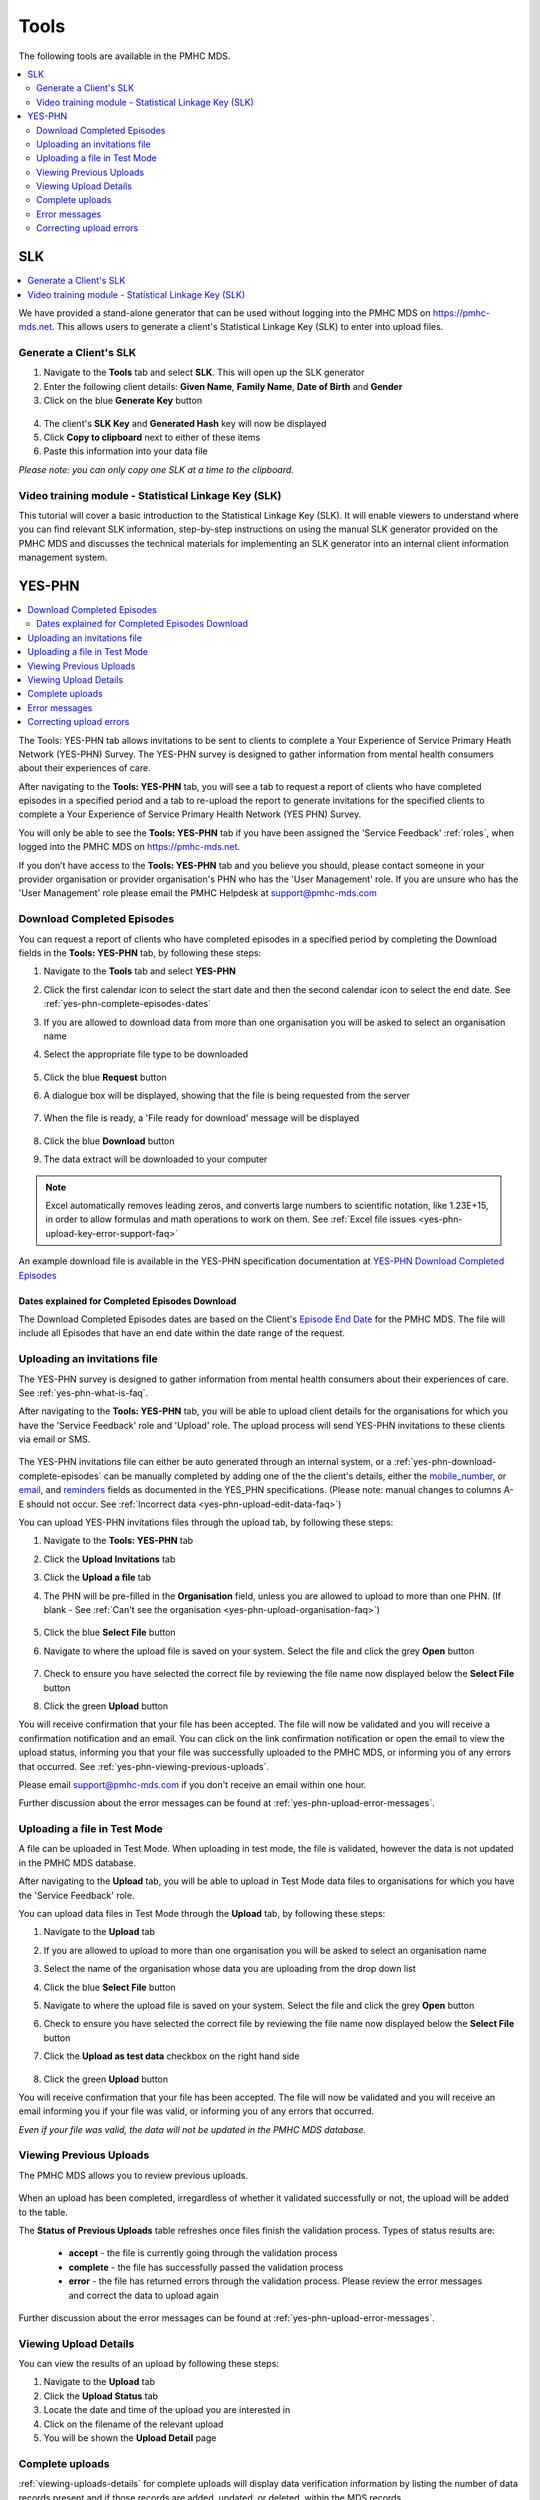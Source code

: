 .. _tools:

Tools
=======

The following tools are available in the PMHC MDS.

.. contents::
   :local:
   :depth: 2

.. _slk-generator:

SLK
---

.. contents::
   :local:
   :depth: 2

We have provided a stand-alone generator that can be used without logging into
the PMHC MDS on https://pmhc-mds.net. This allows users to generate a client's
Statistical Linkage Key (SLK) to enter into upload files.

.. figure:: screen-shots/slk-generator.png
   :alt: PMHC MDS SLK Generator

.. _SLK-generate:

Generate a Client's SLK
^^^^^^^^^^^^^^^^^^^^^^^

1. Navigate to the **Tools** tab and select **SLK**. This will open up the SLK generator
2. Enter the following client details: **Given Name**, **Family Name**, **Date of Birth** and
   **Gender**
3. Click on the blue **Generate Key** button

.. figure:: screen-shots/slk-generated.png
   :alt: PMHC MDS Generated SLK

4. The client's **SLK Key** and **Generated Hash** key will now be displayed
5. Click **Copy to clipboard** next to either of these items
6. Paste this information into your data file

*Please note: you can only copy one SLK at a time to the clipboard.*

.. _video-training-module-SLK:

Video training module - Statistical Linkage Key (SLK)
^^^^^^^^^^^^^^^^^^^^^^^^^^^^^^^^^^^^^^^^^^^^^^^^^^^^^

This tutorial will cover a basic introduction to the Statistical Linkage Key (SLK).
It will enable viewers to understand where you can find relevant SLK information,
step-by-step instructions on using the manual SLK generator provided on the PMHC MDS
and discusses the technical materials for implementing an SLK generator into an
internal client information management system.

.. raw:: html

  <iframe width="560" height="315" src="https://www.youtube.com/embed/YWv4pBOvntw" title="YouTube video player" frameborder="0" allow="accelerometer; autoplay; clipboard-write; encrypted-media; gyroscope; picture-in-picture" allowfullscreen></iframe>


.. _yes-phn:

YES-PHN
-------

.. contents::
   :local:
   :depth: 2

The Tools: YES-PHN tab allows invitations to be sent to clients to complete a
Your Experience of Service Primary Heath Network (YES-PHN) Survey. The YES-PHN
survey is designed to gather information from mental health consumers about their
experiences of care.

After navigating to the **Tools: YES-PHN** tab, you will see a tab to request a report of
clients who have completed episodes in a specified period and a tab to re-upload the
report to generate invitations for the specified clients to complete a
Your Experience of Service Primary Health Network (YES PHN) Survey.

You will only be able to see the **Tools: YES-PHN** tab if you have been assigned
the 'Service Feedback' :ref:`roles`, when logged into the PMHC MDS on https://pmhc-mds.net.

If you don’t have access to the **Tools: YES-PHN** tab and you believe you should, please
contact someone in your provider organisation or provider organisation's PHN
who has the 'User Management' role. If you are unsure who has the 'User Management'
role please email the PMHC Helpdesk at support@pmhc-mds.com

.. figure:: screen-shots/yes-phn.png
   :alt: PMHC MDS SLK Generator

.. _yes-phn-download-complete-episodes:

Download Completed Episodes
^^^^^^^^^^^^^^^^^^^^^^^^^^^

You can request a report of clients who have completed episodes in a specified period by completing
the Download fields in the **Tools: YES-PHN** tab, by following these steps:

1. Navigate to the **Tools** tab and select **YES-PHN**
2. Click the first calendar icon to select the start date and then the second
   calendar icon to select the end date. See :ref:`yes-phn-complete-episodes-dates`
3. If you are allowed to download data from more than one organisation you will be
   asked to select an organisation name
4. Select the appropriate file type to be downloaded

   .. figure:: screen-shots/yes-phn-complete-episodes.png
      :alt: PMHC MDS File Selected

5. Click the blue **Request** button
6. A dialogue box will be displayed, showing that the file is being requested from the server

   .. figure:: screen-shots/data-extract-message-requesting.png
      :alt: PMHC MDS File Selected

7. When the file is ready, a 'File ready for download' message will be displayed

   .. figure:: screen-shots/data-extract-message-download.png
      :alt: PMHC MDS File Selected

8. Click the blue **Download** button
9. The data extract will be downloaded to your computer

.. note::
   Excel automatically removes leading zeros, and converts large numbers to
   scientific notation, like 1.23E+15, in order to allow formulas and math
   operations to work on them. See :ref:`Excel file issues <yes-phn-upload-key-error-support-faq>`

An example download file is available in the YES-PHN specification documentation at `YES-PHN Download Completed Episodes <https://docs.pmhc-mds.com/projects/data-specification-yes-invitation/en/v1/upload-specification.html#file-format>`_

.. _yes-phn-complete-episodes-dates:

Dates explained for Completed Episodes Download
~~~~~~~~~~~~~~~~~~~~~~~~~~~~~~~~~~~~~~~~~~~~~~~

The Download Completed Episodes dates are based on the Client's `Episode End Date <https://docs.pmhc-mds.com/projects/data-specification/en/v2/data-model-and-specifications.html#episode-end-date>`_
for the PMHC MDS. The file will include all Episodes that have an end date
within the date range of the request.

.. _yes-phn-uploading-invitations:

Uploading an invitations file
^^^^^^^^^^^^^^^^^^^^^^^^^^^^^

The YES-PHN survey is designed to gather information from mental health consumers
about their experiences of care. See :ref:`yes-phn-what-is-faq`.

After navigating to the **Tools: YES-PHN** tab, you will be able to upload client
details for the organisations for which you have the 'Service Feedback' role and
'Upload' role. The upload process will send YES-PHN invitations to these clients
via email or SMS.

   .. figure:: screen-shots/yes-phn-upload.png
      :alt: PMHC MDS Organisation Selected

The YES-PHN invitations file can either be auto generated through an internal system,
or a :ref:`yes-phn-download-complete-episodes` can be manually completed by adding
one of the the client's details, either the
`mobile_number <https://docs.pmhc-mds.com/projects/data-specification-yes-invitation/en/v1/specifications.html#mobile-number>`_, or
`email <https://docs.pmhc-mds.com/projects/data-specification-yes-invitation/en/v1/specifications.html#email>`_, and
`reminders <https://docs.pmhc-mds.com/projects/data-specification-yes-invitation/en/v1/specifications.html#reminders>`_
fields as documented in the YES_PHN specifications.
(Please note: manual changes to columns A-E should not occur. See :ref:`Incorrect data <yes-phn-upload-edit-data-faq>`)

You can upload YES-PHN invitations files through the upload tab, by following these steps:

1. Navigate to the **Tools: YES-PHN** tab
2. Click the **Upload Invitations** tab
3. Click the **Upload a file** tab
4. The PHN will be pre-filled in the **Organisation** field, unless you are
   allowed to upload to more than one PHN. (If blank - See :ref:`Can't see the organisation <yes-phn-upload-organisation-faq>`)

   .. figure:: screen-shots/yes-phn-upload-org-selected.png
      :alt: PMHC MDS Organisation Selected

5. Click the blue **Select File** button
6. Navigate to where the upload file is saved on your system. Select the file
   and click the grey **Open** button

   .. figure:: screen-shots/yes-phn-upload-file-selected.png
      :alt: PMHC MDS Upload File Selected

7. Check to ensure you have selected the correct file by reviewing the file
   name now displayed below the **Select File** button

8. Click the green **Upload** button

You will receive confirmation that your file has been accepted. The file will
now be validated and you will receive a confirmation notification and an
email. You can click on the link confirmation notification or open the email
to view the upload status, informing you that your file was successfully uploaded to
the PMHC MDS, or informing you of any errors that occurred. See :ref:`yes-phn-viewing-previous-uploads`.

Please email support@pmhc-mds.com if you don't receive an email within one hour.

Further discussion about the error messages can be found at :ref:`yes-phn-upload-error-messages`.

.. _yes-phn-uploading-a-file-in-test-mode:

Uploading a file in Test Mode
^^^^^^^^^^^^^^^^^^^^^^^^^^^^^

A file can be uploaded in Test Mode. When uploading in test mode, the file is
validated, however the data is not updated in the PMHC MDS database.

After navigating to the **Upload** tab, you will be able to upload in Test Mode
data files to organisations for which you have the 'Service Feedback' role.

You can upload data files in Test Mode through the **Upload** tab, by following these steps:

1. Navigate to the **Upload** tab
2. If you are allowed to upload to more than one organisation you will be
   asked to select an organisation name
3. Select the name of the organisation whose data you are uploading from the drop down list
4. Click the blue **Select File** button
5. Navigate to where the upload file is saved on your system. Select the file
   and click the grey **Open** button
6. Check to ensure you have selected the correct file by reviewing the file
   name now displayed below the **Select File** button
7. Click the **Upload as test data** checkbox on the right hand side

   .. figure:: screen-shots/yes-phn-upload-test-mode.png
      :alt: PMHC MDS Test Mode selected

8. Click the green **Upload** button

You will receive confirmation that your file has been accepted. The file will
now be validated and you will receive an email informing you if
your file was valid, or informing you of any errors that occurred.

*Even if your file was valid, the data will not be updated in the PMHC MDS database.*

.. figure:: screen-shots/yes-phn-upload-test-comp.png
   :alt: PMHC MDS Upload Test Complete Details page

.. _yes-phn-viewing-previous-uploads:

Viewing Previous Uploads
^^^^^^^^^^^^^^^^^^^^^^^^

The PMHC MDS allows you to review previous uploads.

   .. figure:: screen-shots/yes-phn-upload-previous.png
      :alt: PMHC MDS Status of Previous Uploads

When an upload has been completed, irregardless of whether it validated successfully
or not, the upload will be added to the table.

The **Status of Previous Uploads** table refreshes once files finish the validation process. Types of status results are:

  * **accept** - the file is currently going through the validation process
  * **complete** - the file has successfully passed the validation process
  * **error** - the file has returned errors through the validation process. Please review the error messages and correct the data to upload again

Further discussion about the error messages can be found at :ref:`yes-phn-upload-error-messages`.

.. _yes-phn-viewing-uploads-details:

Viewing Upload Details
^^^^^^^^^^^^^^^^^^^^^^

You can view the results of an upload by following these steps:

1. Navigate to the **Upload** tab
2. Click the **Upload Status** tab
3. Locate the date and time of the upload you are interested in
4. Click on the filename of the relevant upload
5. You will be shown the **Upload Detail** page

.. _yes-phn-viewing-complete-uploads:

Complete uploads
^^^^^^^^^^^^^^^^

:ref:`viewing-uploads-details` for complete uploads will display data verification
information by listing the number of data records present and if those records
are added, updated, or deleted, within the MDS records.

.. figure:: screen-shots/yes-phn-upload-details.png
   :alt: PMHC MDS Upload Details page

.. _yes-phn-upload-error-messages:

Error messages
^^^^^^^^^^^^^^

If the status of your file shows error, you can view the returned errors through
:ref:`yes-phn-viewing-previous-uploads`.

.. figure:: screen-shots/yes-phn-upload-details-error.png
   :alt: PMHC MDS Upload Details error page

.. _yes-phn-upload-fixing-errors:

Correcting upload errors
^^^^^^^^^^^^^^^^^^^^^^^^

Any upload validation errors will need to be corrected in your internal system and
a new upload file created. Or if you manually record data on the upload file, you
can edit the data records directly on the file. See - `Validation Rules <https://docs.pmhc-mds.com/projects/data-specification-yes-invitation/en/v1/validation-rules.html#validation-rules>`_.

The definition of each data item has associated notes that will provide guidance
on why an error is returned. By visiting the data specifications documentation
and clicking on the `Record formats <https://docs.pmhc-mds.com/projects/data-specification-yes-invitation/en/v1/specifications.html#record-formats>`_ field name this will take you to the
field definition which outlines the associated notes.

In the Frequently Asked Questions guide there are questions about some of the
common and unusual upload error messages. These answers contain information on
what you can do to fix the error. See - :ref:`YES-PHN FAQs <yes-phn-FAQs>`.

If you require assistance in understanding an error message, please email support@pmhc-mds.com.
